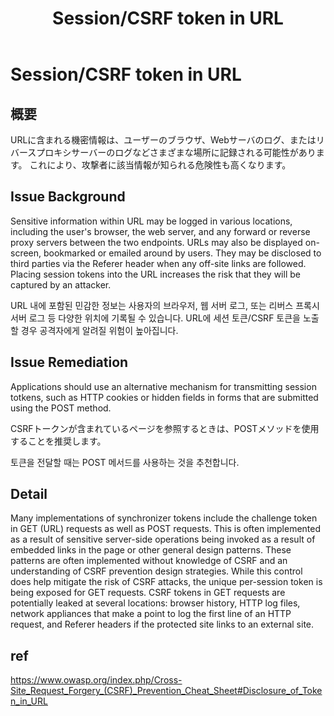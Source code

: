 #+TITLE: Session/CSRF token in URL

* Session/CSRF token in URL
** 概要
URLに含まれる機密情報は、ユーザーのブラウザ、Webサーバのログ、またはリバースプロキシサーバーのログなどさまざまな場所に記録される可能性があります。
これにより、攻撃者に該当情報が知られる危険性も高くなります。

** Issue Background
Sensitive information within URL may be logged in various locations, including the user's browser, the web server, and any forward or reverse proxy servers between the two endpoints.
URLs may also be displayed on-screen, bookmarked or emailed around by users. They may be disclosed to third parties via the Referer header when any off-site links are followed. 
Placing session tokens into the URL increases the risk that they will be captured by an attacker. 

URL 내에 포함된 민감한 정보는 사용자의 브라우저, 웹 서버 로그, 또는 리버스 프록시 서버 로그 등 다양한 위치에 기록될 수 있습니다.
URL에 세션 토큰/CSRF 토큰을 노출할 경우 공격자에게 알려질 위험이 높아집니다.

** Issue Remediation
Applications should use an alternative mechanism for transmitting session totkens, such as HTTP cookies or hidden fields in forms that are submitted using the POST method. 

CSRFトークンが含まれているページを参照するときは、POSTメソッドを使用することを推奨します。

토큰을 전달할 때는 POST 메서드를 사용하는 것을 추천합니다. 


** Detail
Many implementations of synchronizer tokens include the challenge token in GET (URL) requests as well as POST requests. 
This is often implemented as a result of sensitive server-side operations being invoked as a result of embedded links in the page or other general design patterns. 
These patterns are often implemented without knowledge of CSRF and an understanding of CSRF prevention design strategies.
While this control does help mitigate the risk of CSRF attacks, the unique per-session token is being exposed for GET requests. 
CSRF tokens in GET requests are potentially leaked at several locations: browser history, HTTP log files, network appliances that make a point to log the first line of an HTTP request, and Referer headers if the protected site links to an external site.


** ref
https://www.owasp.org/index.php/Cross-Site_Request_Forgery_(CSRF)_Prevention_Cheat_Sheet#Disclosure_of_Token_in_URL
